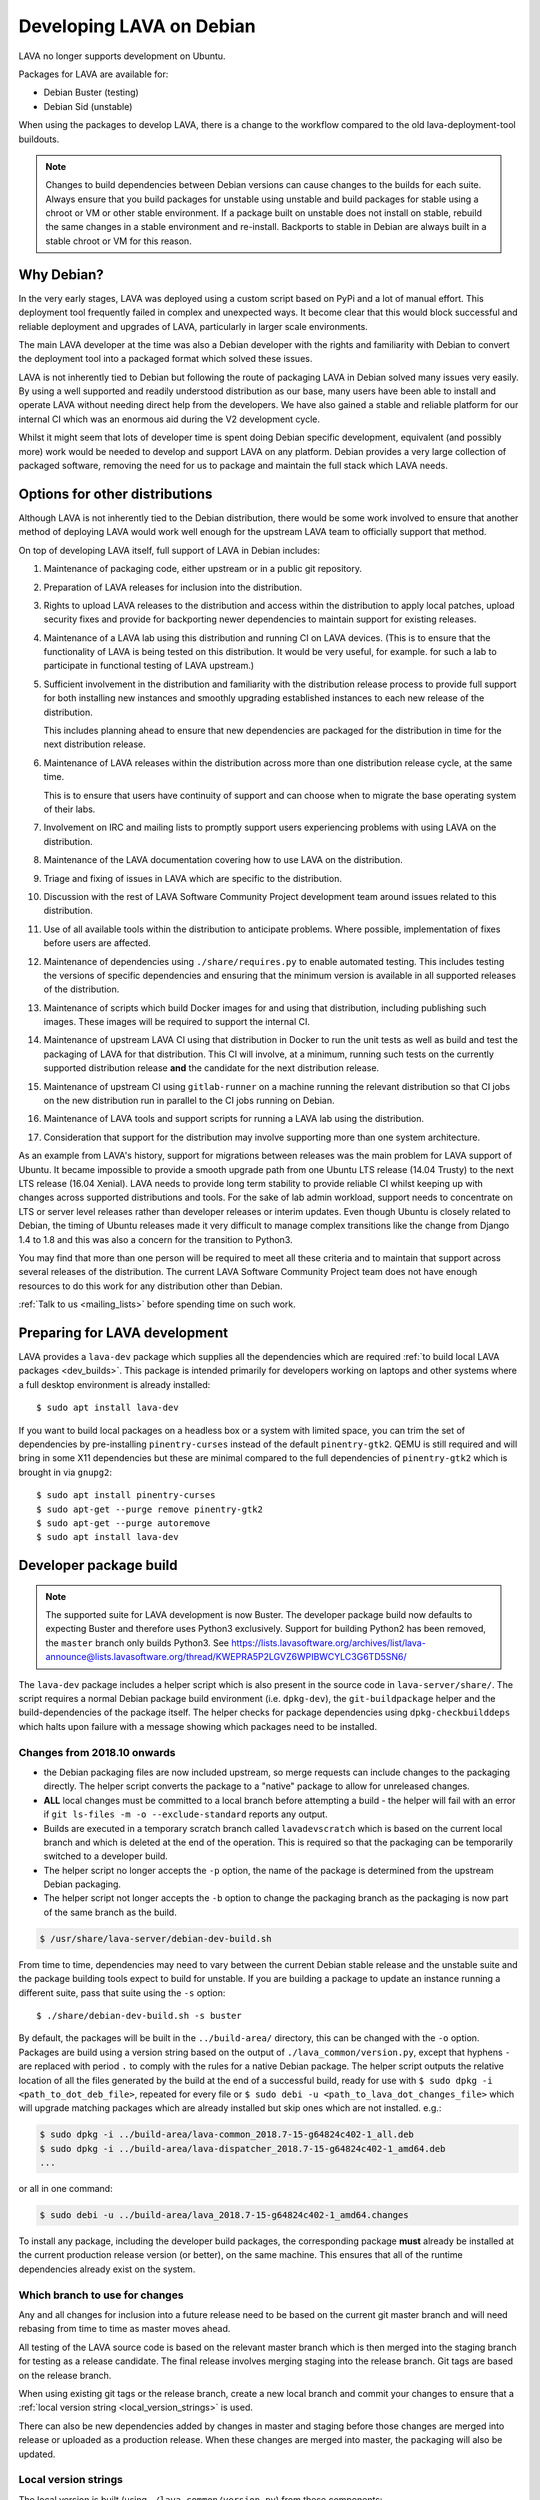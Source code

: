 .. index:: developers, debian development, lava on debian

.. _lava_on_debian:

Developing LAVA on Debian
#########################

LAVA no longer supports development on Ubuntu.

Packages for LAVA are available for:

* Debian Buster (testing)
* Debian Sid (unstable)

When using the packages to develop LAVA, there is a change to the workflow
compared to the old lava-deployment-tool buildouts.

.. note:: Changes to build dependencies between Debian versions can
   cause changes to the builds for each suite. Always ensure that you
   build packages for unstable using unstable and build packages for
   stable using a chroot or VM or other stable environment. If a
   package built on unstable does not install on stable, rebuild the
   same changes in a stable environment and re-install. Backports to
   stable in Debian are always built in a stable chroot or VM for this
   reason.

Why Debian?
***********

In the very early stages, LAVA was deployed using a custom script based
on PyPi and a lot of manual effort. This deployment tool frequently
failed in complex and unexpected ways. It become clear that this would
block successful and reliable deployment and upgrades of LAVA,
particularly in larger scale environments.

The main LAVA developer at the time was also a Debian developer with
the rights and familiarity with Debian to convert the deployment tool
into a packaged format which solved these issues.

LAVA is not inherently tied to Debian but following the route of
packaging LAVA in Debian solved many issues very easily. By using a
well supported and readily understood distribution as our base, many
users have been able to install and operate LAVA without needing direct
help from the developers. We have also gained a stable and reliable
platform for our internal CI which was an enormous aid during the V2
development cycle.

Whilst it might seem that lots of developer time is spent doing Debian
specific development, equivalent (and possibly more) work would be
needed to develop and support LAVA on any platform. Debian provides a
very large collection of packaged software, removing the need for us to
package and maintain the full stack which LAVA needs.

.. index:: lava on other distributions, distributions

.. _lava_on_other_distros:

Options for other distributions
********************************

Although LAVA is not inherently tied to the Debian distribution, there
would be some work involved to ensure that another method of
deploying LAVA would work well enough for the upstream LAVA team to
officially support that method.

On top of developing LAVA itself, full support of LAVA in Debian
includes:

#. Maintenance of packaging code, either upstream or in a public git
   repository.

#. Preparation of LAVA releases for inclusion into the distribution.

#. Rights to upload LAVA releases to the distribution and access
   within the distribution to apply local patches, upload security
   fixes and provide for backporting newer dependencies to maintain
   support for existing releases.

#. Maintenance of a LAVA lab using this distribution and running CI
   on LAVA devices. (This is to ensure that the functionality of LAVA
   is being tested on this distribution. It would be very useful, for
   example. for such a lab to participate in functional testing of LAVA
   upstream.)

#. Sufficient involvement in the distribution and familiarity with
   the distribution release process to provide full support for both
   installing new instances and smoothly upgrading established
   instances to each new release of the distribution.

   This includes planning ahead to ensure that new dependencies are
   packaged for the distribution in time for the next distribution
   release.

#. Maintenance of LAVA releases within the distribution across more
   than one distribution release cycle, at the same time.

   This is to ensure that users have continuity of support and can
   choose when to migrate the base operating system of their labs.

#. Involvement on IRC and mailing lists to promptly support users
   experiencing problems with using LAVA on the distribution.

#. Maintenance of the LAVA documentation covering how to use LAVA on
   the distribution.

#. Triage and fixing of issues in LAVA which are specific to the
   distribution.

#. Discussion with the rest of LAVA Software Community Project
   development team around issues related to this distribution.

#. Use of all available tools within the distribution to anticipate
   problems. Where possible, implementation of fixes before users are
   affected.

#. Maintenance of dependencies using ``./share/requires.py`` to enable
   automated testing. This includes testing the versions of specific
   dependencies and ensuring that the minimum version is available in
   all supported releases of the distribution.

#. Maintenance of scripts which build Docker images for and using that
   distribution, including publishing such images. These images will be
   required to support the internal CI.

#. Maintenance of upstream LAVA CI using that distribution in Docker to
   run the unit tests as well as build and test the packaging of LAVA
   for that distribution. This CI will involve, at a minimum, running
   such tests on the currently supported distribution release **and**
   the candidate for the next distribution release.

#. Maintenance of upstream CI using ``gitlab-runner`` on a machine
   running the relevant distribution so that CI jobs on the new
   distribution run in parallel to the CI jobs running on Debian.

#. Maintenance of LAVA tools and support scripts for running a LAVA lab
   using the distribution.

#. Consideration that support for the distribution may involve
   supporting more than one system architecture.

As an example from LAVA's history, support for migrations between
releases was the main problem for LAVA support of Ubuntu. It became
impossible to provide a smooth upgrade path from one Ubuntu LTS release
(14.04 Trusty) to the next LTS release (16.04 Xenial). LAVA needs to
provide long term stability to provide reliable CI whilst keeping up
with changes across supported distributions and tools. For the sake of
lab admin workload, support needs to concentrate on LTS or server level
releases rather than developer releases or interim updates. Even though
Ubuntu is closely related to Debian, the timing of Ubuntu releases made
it very difficult to manage complex transitions like the change from
Django 1.4 to 1.8 and this was also a concern for the transition to
Python3.

You may find that more than one person will be required to meet all
these criteria and to maintain that support across several releases of
the distribution. The current LAVA Software Community Project team does
not have enough resources to do this work for any distribution other
than Debian.

:ref:`Talk to us <mailing_lists>` before spending time on such work.

.. index:: developer: preparation, lava-dev

.. _developer_preparations:

Preparing for LAVA development
******************************

LAVA provides a ``lava-dev`` package which supplies all the dependencies which
are required :ref:`to build local LAVA packages <dev_builds>`. This package is
intended primarily for developers working on laptops and other systems where
a full desktop environment is already installed::

  $ sudo apt install lava-dev

If you want to build local packages on a headless box or a system with limited
space, you can trim the set of dependencies by pre-installing
``pinentry-curses`` instead of the default ``pinentry-gtk2``. QEMU is still
required and will bring in some X11 dependencies but these are minimal compared
to the full dependencies of ``pinentry-gtk2`` which is brought in via
``gnupg2``::

  $ sudo apt install pinentry-curses
  $ sudo apt-get --purge remove pinentry-gtk2
  $ sudo apt-get --purge autoremove
  $ sudo apt install lava-dev

.. seealso:: :ref:`unit_test_dependencies`

.. index:: developer-builds

.. _dev_builds:

Developer package build
***********************

.. seealso:: :ref:`developer_preparations` and
   :ref:`development_pre_requisites`

.. note:: The supported suite for LAVA development is now Buster. The
   developer package build now defaults to expecting Buster and
   therefore uses Python3 exclusively. Support for building Python2 has
   been removed, the ``master`` branch only builds Python3. See
   https://lists.lavasoftware.org/archives/list/lava-announce@lists.lavasoftware.org/thread/KWEPRA5P2LGVZ6WPIBWCYLC3G6TD5SN6/

The ``lava-dev`` package includes a helper script which is also present
in the source code in ``lava-server/share/``. The script requires a
normal Debian package build environment (i.e. ``dpkg-dev``), the
``git-buildpackage`` helper and the build-dependencies of the package
itself. The helper checks for package dependencies using
``dpkg-checkbuilddeps`` which halts upon failure with a message showing
which packages need to be installed.

Changes from 2018.10 onwards
============================

* the Debian packaging files are now included upstream, so merge
  requests can include changes to the packaging directly. The helper
  script converts the package to a "native" package to allow for
  unreleased changes.

* **ALL** local changes must be committed to a local branch before
  attempting a build - the helper will fail with an error if
  ``git ls-files -m -o --exclude-standard`` reports any output.

* Builds are executed in a temporary scratch branch called
  ``lavadevscratch`` which is based on the current local branch and
  which is deleted at the end of the operation. This is required so
  that the packaging can be temporarily switched to a developer build.

* The helper script no longer accepts the ``-p`` option, the name
  of the package is determined from the upstream Debian packaging.

* The helper script not longer accepts the ``-b`` option to change
  the packaging branch as the packaging is now part of the same
  branch as the build.

.. code-block:: none

 $ /usr/share/lava-server/debian-dev-build.sh

From time to time, dependencies may need to vary between the current Debian
stable release and the unstable suite and the package building tools expect
to build for unstable. If you are building a package to update an instance
running a different suite, pass that suite using the ``-s`` option::

 $ ./share/debian-dev-build.sh -s buster

By default, the packages will be built in the ``../build-area/``
directory, this can be changed with the ``-o`` option. Packages are
build using a version string based on the output of ``./lava_common/version.py``,
except that hyphens ``-`` are replaced with period ``.`` to comply with
the rules for a native Debian package. The helper script outputs the
relative location of all the files generated by the build at the end of
a successful build, ready for use with ``$ sudo dpkg -i
<path_to_dot_deb_file>``, repeated for every file or ``$ sudo debi -u
<path_to_lava_dot_changes_file>`` which will upgrade matching packages
which are already installed but skip ones which are not installed.
e.g.:

.. code-block:: none

 $ sudo dpkg -i ../build-area/lava-common_2018.7-15-g64824c402-1_all.deb
 $ sudo dpkg -i ../build-area/lava-dispatcher_2018.7-15-g64824c402-1_amd64.deb
 ...

or all in one command:

.. code-block:: none

 $ sudo debi -u ../build-area/lava_2018.7-15-g64824c402-1_amd64.changes

To install any package, including the developer build packages, the
corresponding package **must** already be installed at the current production
release version (or better), on the same machine. This ensures that all of the
runtime dependencies already exist on the system.

.. _devel_branches:

Which branch to use for changes
===============================

Any and all changes for inclusion into a future release need to be based on the
current git master branch and will need rebasing from time to time as master
moves ahead.

All testing of the LAVA source code is based on the relevant master branch
which is then merged into the staging branch for testing as a release
candidate. The final release involves merging staging into the release branch.
Git tags are based on the release branch.

When using existing git tags or the release branch, create a new local branch
and commit your changes to ensure that a :ref:`local version string
<local_version_strings>` is used.

There can also be new dependencies added by changes in master and
staging before those changes are merged into release or uploaded as
a production release. When these changes are merged into master, the
packaging will also be updated.

.. _local_version_strings:

Local version strings
=====================

The local version is built (using ``./lava_common/version.py``) from these components:

* package name
* ``git describe`` - (dashes replaced by dots)::

   $ ./lava_common/version.py
   2018.7.35.gb022cde9

The latest git hash is a reference to the latest commit. If you have
not committed local changes (e.g. you are on a local branch based on a
tag) then the short hash can be used to lookup the commit in the master
branch, omitting the ``g`` prefix, e.g.::

  https://git.lavasoftware.org/lava/lava/commit/b022cde9

.. _distribution_differences:

Distribution differences
========================

**Always** build packages on the suite you expect to use for installation.

Packages available from the :ref:`lava_repositories` are built on
the correct suite (using sbuild) using the `lava-buildd scripts
<https://git.linaro.org/lava/lava-buildd.git>`_.

.. _pep440: https://www.python.org/dev/peps/pep-0440/
.. _python-setuptools: https://tracker.debian.org/pkg/python-setuptools

Example
=======

The helper supports ``lava``::

 $ sudo apt install lava-dev
 $ git clone https://git.lavasoftware.org/lava/lava.git
 $ cd lava
 $ ./share/debian-dev-build.sh

``lava-dispatcher`` has architecture-dependent dependencies. By
default, the package is built for the native architecture and can only
be installed on that architecture. To build for a different
architecture, e.g. arm64, use::

 $ /usr/share/lava-server/debian-dev-build.sh -a arm64 -B

This does a *binary build*, so the source is not included, which allows
these builds to be included in a local repository, e.g. using
``reprepro``.

Helpers for other distributions may be added in due course. Patches
welcome.

.. _developer_build_version:

Developer build versions
========================

LAVA uses git tags and the developer build adds a suffix to the tag for
each local build - the suffix is formed from the output of ``git
describe``

.. seealso:: :ref:`local_version_strings` for information on how to
   look up the commit information from the version string.

From August 2015, LAVA uses git tags without a leading zero on the
month number, in accordance with PEP440, so the git tag will be
``2015.8`` instead of ``2015.07`` used for the previous release tag.

.. index:: developer: python3 dependencies, developer: requirements

.. _developer_python3:

Development using Python3
*************************

LAVA has moved to exclusive Python3 support as the final stage of the
migration to V2. See
https://lists.lavasoftware.org/archives/list/lava-announce@lists.lavasoftware.org/thread/6QEDKDIQ2GFEPK5SRIE36RV234NSLSB6/

Both lava-server and lava-dispatcher only support running the unit tests with
Python3. **All** reviews **must** pass the unit tests when run with Python3.

Builds for Debian Jessie have ceased, support for Python2 has been dropped and
**only** Python3 is be supported.

Python3 and other dependencies are tracked using files in
``share/requirements`` using the ``./share/requires.py`` script.
Required arguments are:

.. code-block:: none

  -d, --distribution    Name of a distribution directory in ./share/requirements
  -s, --suite           Name of a suite in the specified distribution directory
  -p, --package         A LAVA package name in the distribution and suite

Optional arguments are:

.. code-block:: none

  -n, --names           List the distribution package names
  -u, --unittests       Distribution package names for unittest support -
                        requires --names

.. code-block:: none

 ./share/requires.py --distribution debian --suite buster --package lava-dispatcher --names
 python3-configobj python3-guestfs python3-jinja2 python3-magic 
 python3-netifaces python3-pexpect python3-pyudev
 python3-requests python3-setproctitle python3-tz python3-yaml
 python3-zmq

.. seealso:: :ref:`developer_workflow` and :ref:`running_black`

.. _quick_fixes:

Quick fixes and testing
***********************

The paths to execute LAVA python scripts and run unit tests have
changed and developing LAVA based on packages has a different workflow.

Modified files can be copied to the equivalent python path. The current LAVA
packages use python3, so the path is beneath
``/usr/lib/python3/dist-packages/`` with sudo::

 $ sudo cp <git-path> /usr/lib/python3/dist-packages/<git-path>

Viewing changes
***************

Different actions are needed for local changes to take effect, depending on the
type of file(s) updated:

====================== ==============================================
templates/\*/\*.html     next browser refresh (F5/Ctrl-R)
device-types/\*.jinja2   next testjob submission
devices/\*.jinja2        next testjob submission
\*_app/\*.py             ``$ sudo apache2ctl restart``
====================== ==============================================

.. index:: postgres migration, migrate postgres

.. _migrating_postgresql_versions:

Migrating postgresql versions
*****************************

LAVA installs the ``postgresql`` package which installs the current default
version of postgresql. When this default changes in Debian, a second package
will be added to your system which will start with no actual data.

.. caution:: ``postgresql`` **will disable database access** during the
   migration and this will interfere with the running instance. There is
   typically no rush to do the migration, so this is usually a task for a
   scheduled maintenance window. Declare a time when all devices can be taken
   offline and put a replacement site in place of the apache configuration to
   prevent database access during the migration.

Determining the active cluster
==============================

The output of ``pg_lsclusters`` includes the port number of each cluster.
To ensure that the correct cluster is upgraded, check the ``LAVA_DB_PORT``
setting in ``/etc/lava-server/instance.conf`` for the current instance. If
multiple clusters are shown, ``postgresql`` will upgrade to the latest version,
so ensure that any intermediate clusters are also stopped before starting the
migration.

Performing the migration
========================

Debian gives a notice similar to this when a new version of postgres is
installed:

.. code-block:: none

 Default clusters and upgrading
 ------------------------------
 When installing a postgresql-X.Y package from scratch, a default
 cluster 'main' will automatically be created. This operation is
 equivalent to doing 'pg_createcluster X.Y main --start'.

 Due to this default cluster, an immediate attempt to upgrade an
 earlier 'main' cluster to a new version will fail and you need to
 remove the newer default cluster first. E. g., if you have
 postgresql-8.2 installed and want to upgrade to 8.3, you first install
 postgresql-8.3:

  apt install postgresql-8.3

 Then drop the default 8.3 cluster:

  pg_dropcluster 8.3 main --stop

 And then upgrade the 8.2 cluster to 8.3:

  pg_upgradecluster 8.2 main

.. note:: Upgrading a cluster combines ``pg_dump`` and ``pg_restore`` (making
          two copies of the database at one point). Ensure that you have enough
          available space on the disc, especially with a large database. If
          ``pg_upgradecluster`` is interrupted by the lack of disc space it will
          not harm the system and full rollback will be applied automatically.

See also
https://askubuntu.com/questions/66194/how-do-i-migrate-my-postgres-data-from-8-4-to-9-1

Check your existing clusters::

 $ sudo pg_lsclusters

Stop postgresql (stops both versions)::

 $ sudo service postgresql stop

Drop the **main** cluster of the **NEW** postgres as this is empty::

 $ sudo pg_dropcluster 9.4 main --stop

Postgresql knows which version is the current default, so just tell postgresql
which is the old version to migrate the data into the (empty) new one::

 $ sudo pg_upgradecluster 9.3 main
 Disabling connections to the old cluster during upgrade...
 Restarting old cluster with restricted connections...
 Creating new cluster 9.4/main ...
  config /etc/postgresql/9.4/main
  data   /var/lib/postgresql/9.4/main
  locale en_GB.UTF-8
  port   5433
 Disabling connections to the new cluster during upgrade...
 Roles, databases, schemas, ACLs...
 Fixing hardcoded library paths for stored procedures...
 Upgrading database postgres...
 Analyzing database postgres...
 Fixing hardcoded library paths for stored procedures...
 Upgrading database lavaserver...
 Analyzing database lavaserver...
 Fixing hardcoded library paths for stored procedures...
 Upgrading database devel...
 Analyzing database devel...
 Fixing hardcoded library paths for stored procedures...
 Upgrading database template1...
 Analyzing database template1...
 Re-enabling connections to the old cluster...
 Re-enabling connections to the new cluster...
 Copying old configuration files...
 Copying old start.conf...
 Copying old pg_ctl.conf...
 Stopping target cluster...
 Stopping old cluster...
 Disabling automatic startup of old cluster...
 Configuring old cluster to use a different port (5433)...
 Starting target cluster on the original port...
 Success. Please check that the upgraded cluster works. If it does,
 you can remove the old cluster with

  pg_dropcluster 9.3 main

Check that the instance is still running. Note that the port of the new
postgresql server will have been upgraded to the port used for the old
postgresql server automatically. Check that this is the case::

 $ grep port /etc/postgresql/9.4/main/postgresql.conf
 port = 5432

Drop the old cluster::

 $ sudo pg_dropcluster 9.3 main

Now the old database package can be removed::

 $ sudo apt remove postgresql-9.3

.. index:: dependency requirements

.. _dependency_requirements:

Dependency Requirements
***********************

LAVA needs to control and output the list of dependencies in a variety
of formats. Building Docker images and running unit tests in an LXC
need an updated list of binary package names suitable for the
distribution and suite of the LXC. Each needs to cope with dependencies
outside the specified suite, e.g. stable releases which need backports.
Building the LAVA Debian packages themselves also requires a properly
up to date list of dependencies - including minimum versions. Each set
of dependencies needs to be specific to each LAVA binary package -
``lava-server`` has different dependencies to ``lava-dispatcher`` and
``lava-common``.

LAVA has several dependencies which are not available via PyPi or pip
and the ``requirements.txt`` file is therefore misleading. However, the
format of this file is still useful in building the LAVA packages.

Therefore, LAVA has the ``./share/requires.py`` script which can be
used to output the preferred format, depending on the arguments. The
script is also included in the ``lava-dev`` package as
``/usr/share/lava-server/requires.py``.

The dependencies **MUST** be installed in the specified release of the
specified distribution for LAVA to work, so take care before pushing a
merge request to add package names to the support. Make sure your merge
request includes a change to the relevant requirement YAML files for
**all** supported distributions or the CI will fail.

.. seealso:: :ref:`developer_workflow`

Some distributions support ``Recommends`` level dependencies. These are
typically intended to be installed by ~90% of installations but give
flexibility for other use cases. ``Recommends`` are **not** handled by
``requires.py`` at all. The packages must be listed explicitly by the
maintainer of the packaging for the distribution. ``requires.py``
exists so that automated processes, like CI, can have a reliable but
minimal set of packages which must be installed for the specified
package to be installable. To use a minimal installation, each package
listed by `./share/requires.py`` can be installed without its
recommended packages using the ``apt install --no-install-recommends
<packages>`` syntax.

``requires.py`` does not currently support dependencies based on the
architecture of the installation. (Currently, only ``Recommends``
includes architecture-sensitive packages.)

Outputting the requirements.txt format
======================================

Processes which need the version string can use the original output
format which mimics ``requirements.txt``::

    $ ./share/requires.py --package lava-server --distribution debian --suite buster
    django>=1.10
    PyYAML
    docutils>=0.6
    jinja2
    psycopg2
    pytz
    pyzmq
    requests
    voluptuous>=0.8.8

Outputting a list of binary package names
=========================================

This is intended to be passed directly to a package installer like
``apt-get`` together with the other required commands and options.

The caller determines the ``suite``, so to use with buster-backports,
the ``-t buster-backports`` option would also be added to the
other ``apt-get`` commands before appending the list of packages.

(Line breaks are added for readability only):

.. code-block:: none

    $ ./share/requires.py --package lava-server --distribution debian --suite buster --names
    python3-django python3-yaml python3-docutils \
    python3-jinja2 python3-psycopg2 python3-tz python3-zmq python3-requests \
    python3-voluptuous

Adding packages needed for the unittests
========================================

Some packages are only required to allow the unittests to pass. To add
these packages, use the ``--unittest`` option, in combination with
``--names``. These packages need to be added to the installation as
well as the base list of packages using ``--names``.

::

 $ ./share/requires.py --package lava-server --distribution debian --suite unstable --names --unittest
 python3-pytest-django python3-pytest python3-pytest-cov

::

 $ ./share/requires.py --package lava-dispatcher --distribution debian --suite unstable --names --unittest
 pyocd-flashtool gdb-multiarch git schroot lxc img2simg simg2img u-boot-tools docker.io xnbd-server telnet qemu-system-x86 qemu-system-arm

.. index:: javascript

.. _javascript_handling:

Javascript handling
*******************

Javascript has particular issues in distributions, often the version of a
Javascript file is out of step with the version available in the distribution
or not packaged at all. ``lava-server`` embeds javascript files in the
``static/js`` directories and maintains a list of files which are replaced with
symlinks during a Debian package build. The list is in
:file:`share/javascript.yaml` and the replacement of matching files is done
using :file:`share/javascript.py`. Other distribution builds are invited to use
the same script or provide patches if the paths within the script need
modification.

After 2015.12 release, all of the .min.js files in the package are removed from
VCS and minified files are created at build time. Templates in the system use
only minified versions of the javascript files so after the release package
rebuild will be mandatory.

.. _javascript_security:

Javascript and security
=======================

The primary concern is security fixes. Distributions release with a particular
release of LAVA and may need to fix security problems in that release. If the
file is replaced by a symlink to an external package in the distribution, then
the security problem and fix migrate to that package. LAVA tracks these files
in :file:`share/javascript.yaml`. Files which only exist in LAVA or exist at a
different version to the one available in the distribution, need to be patched
within LAVA. Javascript files created by LAVA are packaged as editable source
code and patches to these files will take effect in LAVA after a simple restart
of apache and a clearing of any browser cache. Problems arise when the
javascript files in the LAVA source code have been minified_, resulting in a
:file:`.min.js` file which is **not** suitable for editing or patching.

The source code for the minified JS used in LAVA is provided in the LAVA source
code, alongside the minified version. **However**, there is a lack of suitable
tools to convert changes to the source file into a comparable minified file. If
these files need changes, the correct fix would be to patch the unminified
javascript and copy the modified file over the top of the minified version.
This loses the advantages of minification but gains the benefit of a known
security fix.

.. _javascript_maintenance:

Javascript maintenance
======================

Work is ongoing upstream to resolve the remaining minified javascript
files:

#. **Identify** the upstream location of all javascript not listed in
   :file:`share/javascript.yaml` and not written by LAVA, specify this location
   in a :file:`README` in the relevant :file:`js/` directory along with
   details, if any, of how a modified file can be minified or whether a
   modified file should simply replace the minified file.

#. **Replace** the use of the remaining minified JS where the change to
   unminified has a negligible or acceptable performance change. If no upstream
   can be identified, LAVA will need to take over maintenance of the javascript
   itself, at which point minified files will be dropped until other LAVA
   javascript can also be minified.

#. **Monitor** availability of packages for all javascript files not written by
   LAVA and add to the listing in :file:`share/javascript.yaml` when packages
   become available.

#. **Maintain** - only minify javascript written by LAVA **if** a suitable
   minify tool is available to be used during the build of the packages and to
   add such support to :file:`share/javascript.py` so that minification happens
   at the same point as replacement of embedded javascript with symlinks to
   externally provided files.

.. _minified: https://en.wikipedia.org/wiki/Minification_(programming)

.. _testing_packaging:

Packaging changes
=================

From time to time, there can be packaging changes required to handle changes in
the LAVA upstream codebase. If you have write access to the packaging
repository, changes to the packaging can be tested by pushing to your
fork of lava.git and making a local commit. Then build as normal::

 $ /usr/share/lava-server/debian-dev-build.sh

.. _architecture_builds:

Building for other architectures
================================

``lava-server`` is the same for all architectures but ``lava-dispatcher`` has a
different set of dependencies depending on the build architecture. To build an
``arm64`` package of lava-dispatcher using the developer scripts, use::

 $ /usr/share/lava-server/debian-dev-build.sh -a arm64 -B

.. _django_debug_toolbar:

Debugging Django issues
***********************

When trying to investigate LAVA web pages generation we advise you to use
`django-debug-toolbar <https://django-debug-toolbar.readthedocs.org>`_. This is
a Django application that provide more information on how the page was
rendered, including:

* SQL queries
* templates involved
* HTTP headers

For instance, the toolbar is a really helpful resource to debug the Django
:abbr:`ORM (Object Relational Model)`.

Installing
==========

On a Debian system, just run::

  $ apt-get install python-django-debug-toolbar

Configuration
=============

Once the ``python-django-debug-toolbar`` package is installed, the toolbar
needs to be enabled in the instance. Two settings are required in
``/etc/lava-server/settings.conf``

* ``"DEBUG": true,``
* ``"USE_DEBUG_TOOLBAR": true,``

.. note:: ``settings.conf`` is JSON syntax, so ensure that the previous
   line ends with a comma and that the resulting file validates as JSON.
   Use `JSONLINT <https://jsonlint.com>`_

The toolbar can be disabled without disabling django debug but django must be
in debug mode for the toolbar to be loaded at all.

Restart the ``django`` related services to complete the installation of the
toolbar::

 sudo service lava-server-gunicorn restart
 sudo apache2ctl restart

Installation can be checked using ``lava-server manage shell``::

 >>> from django.conf import settings
 >>> 'debug_toolbar' in settings.INSTALLED_APPS
 True

.. seealso:: :ref:`developer_access_to_django_shell`

In order to see the toolbar, you should also check the value of `INTERNAL_IPS
<https://docs.djangoproject.com/en/1.9/ref/settings/#internal-ips>`_. Local
addresses ``127.0.0.1`` and ``::1`` are enabled by default.

To add more addresses, set ``INTERNAL_IPS`` to a list of addresses in
``/etc/lava-server/settings.conf``, (JSON syntax) for example::

  "INTERNAL_IPS": ["192.168.0.5", "10.0.0.6"],

These value depends on your setup. But if you don't see the toolbar that's the
first think to look at.

Apache then needs access to django-debug-toolbar CSS and JS files::

  sudo su -
  cd /usr/share/lava-server/static/
  ln -s /usr/lib/python3/dist-packages/debug_toolbar/static/debug_toolbar .

In ``/etc/lava-server/settings.conf`` remove the reference to htdocs in
``STATICFILES_DIRS``. Django-debug-toolbar does check that all directories
listed in ``STATICFILES_DIRS`` exists. While this is only a leftover from
previous versions of LAVA installer that is not needed anymore.

Once the changes are complete, ensure the settings are loaded by restarting
both apache2 and django::

 sudo service lava-server-gunicorn restart
 sudo apache2ctl restart

Performance overhead
====================

Keep in mind that django-debug-toolbar has some overhead on the web page
generation and should only be used while debugging.

Django-debug-toolbar can be disabled, while not debugging, by changing the
value of ``USE_DEBUG_TOOLBAR`` in ``/etc/lava-server/settings.conf`` to
``false`` or by changing the ``̀DEBUG`` level in
``/etc/lava-server/settings.conf`` to ``DEBUG: false``.

Ensure the settings are reloaded by restarting both apache2 and django::

 sudo service lava-server-gunicorn restart
 sudo apache2ctl restart
